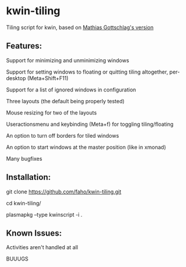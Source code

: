 * kwin-tiling

  Tiling script for kwin, based on [[https://github.com/mgottschlag/kwin-tiling][Mathias Gottschlag's version]]

** Features:
   Support for minimizing and unminimizing windows

   Support for setting windows to floating or quitting tiling altogether, per-desktop (Meta+Shift+F11)

   Support for a list of ignored windows in configuration

   Three layouts (the default being properly tested)

   Mouse resizing for two of the layouts

   Useractionsmenu and keybinding (Meta+f) for toggling tiling/floating

   An option to turn off borders for tiled windows

   An option to start windows at the master position (like in xmonad)

   Many bugfixes
** Installation:

   git clone https://github.com/faho/kwin-tiling.git

   cd kwin-tiling/

   plasmapkg --type kwinscript -i .

** Known Issues:
   Activities aren't handled at all

   BUUUGS
